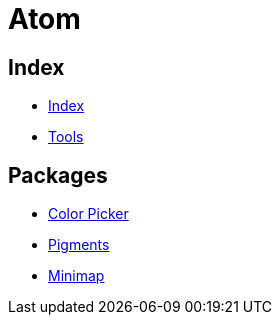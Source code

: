 = Atom

== Index

- link:../index.adoc[Index]
- link:index.adoc[Tools]

== Packages

- link:https://atom.io/packages/color-picker[Color Picker]
- link:https://atom.io/packages/pigments[Pigments]
- link:https://atom.io/packages/minimap[Minimap]
